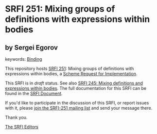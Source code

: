 
* SRFI 251: Mixing groups of definitions with expressions within bodies

** by Sergei Egorov



keywords: [[https://srfi.schemers.org/?keywords=binding][Binding]]

This repository hosts [[https://srfi.schemers.org/srfi-251/][SRFI 251]]: Mixing groups of definitions with expressions within bodies, a [[https://srfi.schemers.org/][Scheme Request for Implementation]].

This SRFI is in /draft/ status.
See also [[/srfi-245/][SRFI 245: Mixing definitions and expressions within bodies]].
The full documentation for this SRFI can be found in the [[https://srfi.schemers.org/srfi-251/srfi-251.html][SRFI Document]].

If you'd like to participate in the discussion of this SRFI, or report issues with it, please [[https://srfi.schemers.org/srfi-251/][join the SRFI-251 mailing list]] and send your message there.

Thank you.

[[mailto:srfi-editors@srfi.schemers.org][The SRFI Editors]]
